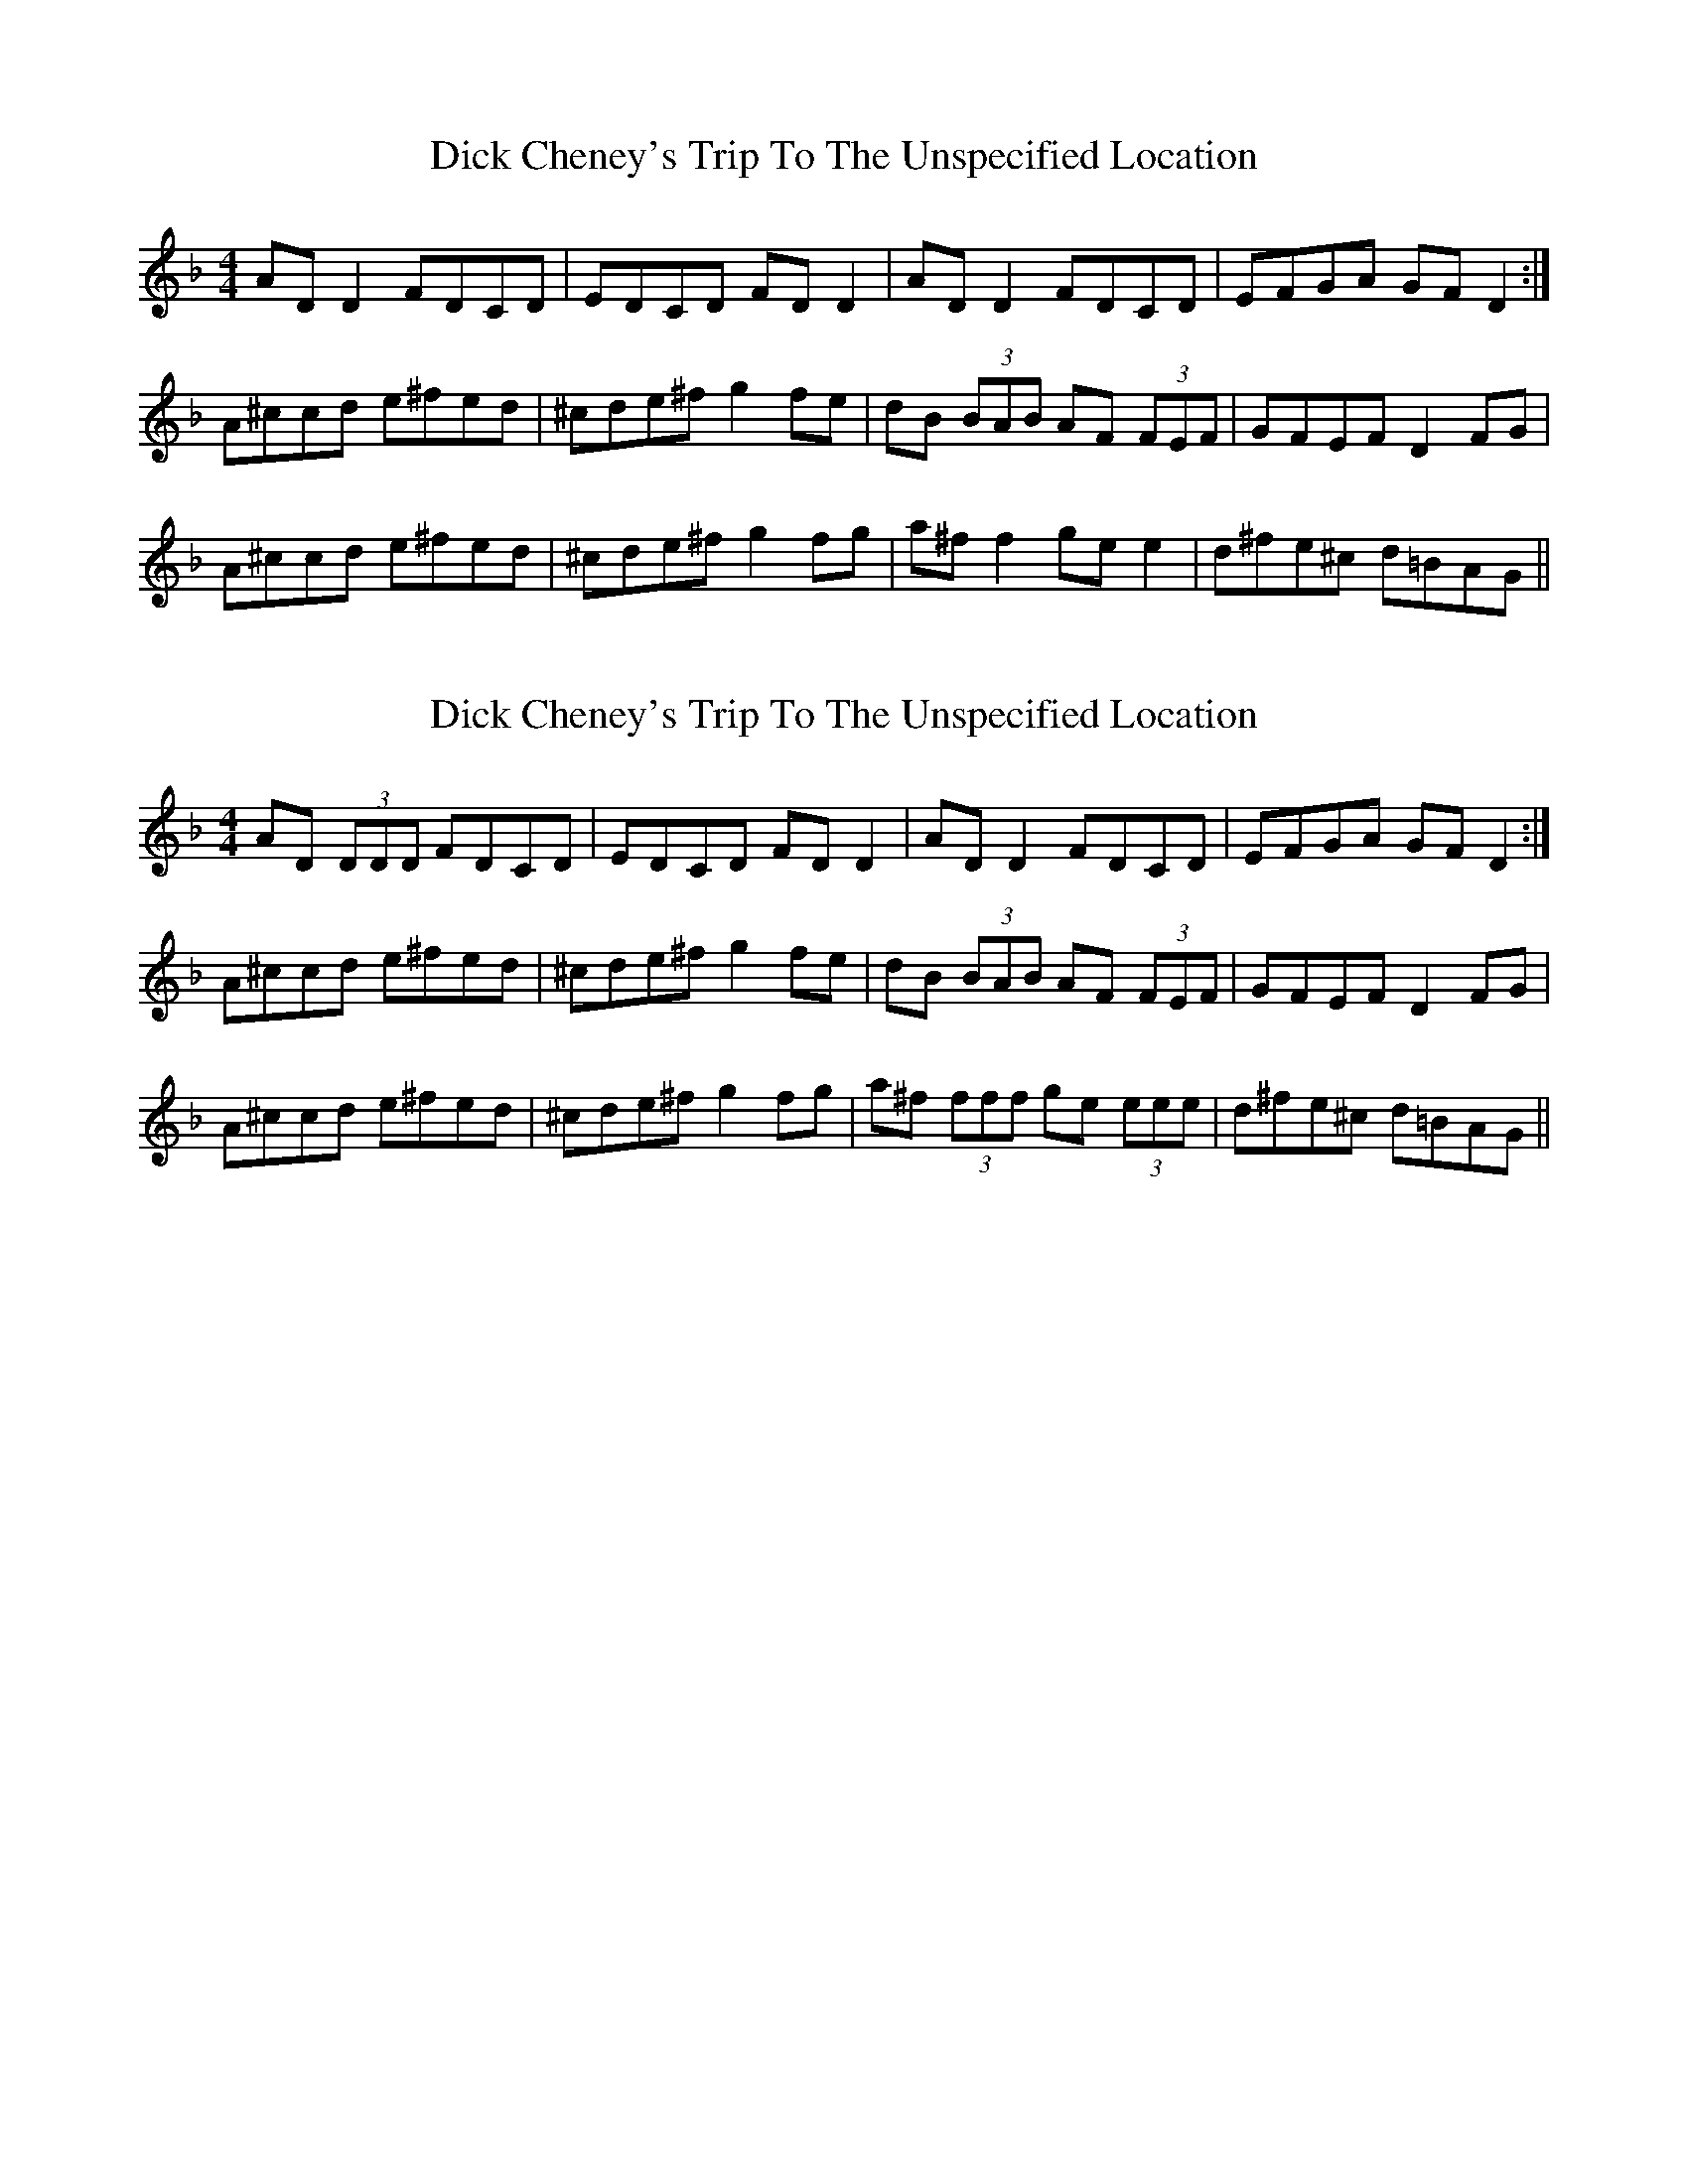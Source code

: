 X: 1
T: Dick Cheney's Trip To The Unspecified Location
Z: Jon Kiparsky
S: https://thesession.org/tunes/3124#setting3124
R: reel
M: 4/4
L: 1/8
K: Dmin
AD D2 FDCD|EDCD FD D2|AD D2 FDCD|EFGA GF D2:|
A^ccd e^fed|^cde^f g2fe|dB (3BAB AF (3FEF|GFEF D2FG|
A^ccd e^fed|^cde^f g2fg|a^ff2 gee2|d^fe^c d=BAG||
X: 2
T: Dick Cheney's Trip To The Unspecified Location
Z: Jon Kiparsky
S: https://thesession.org/tunes/3124#setting16240
R: reel
M: 4/4
L: 1/8
K: Dmin
AD (3DDD FDCD|EDCD FD D2|AD D2 FDCD|EFGA GF D2:|A^ccd e^fed|^cde^f g2fe|dB (3BAB AF (3FEF|GFEF D2FG|A^ccd e^fed|^cde^f g2fg|a^f (3fff ge (3eee |d^fe^c d=BAG||
